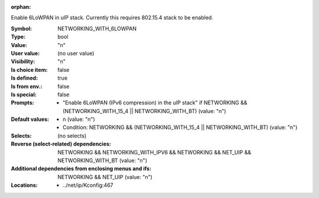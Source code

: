 :orphan:

.. title:: NETWORKING_WITH_6LOWPAN

.. option:: CONFIG_NETWORKING_WITH_6LOWPAN:
.. _CONFIG_NETWORKING_WITH_6LOWPAN:

Enable 6LoWPAN in uIP stack. Currently this requires 802.15.4
stack to be enabled.



:Symbol:           NETWORKING_WITH_6LOWPAN
:Type:             bool
:Value:            "n"
:User value:       (no user value)
:Visibility:       "n"
:Is choice item:   false
:Is defined:       true
:Is from env.:     false
:Is special:       false
:Prompts:

 *  "Enable 6LoWPAN (IPv6 compression) in the uIP stack" if NETWORKING && (NETWORKING_WITH_15_4 || NETWORKING_WITH_BT) (value: "n")
:Default values:

 *  n (value: "n")
 *   Condition: NETWORKING && (NETWORKING_WITH_15_4 || NETWORKING_WITH_BT) (value: "n")
:Selects:
 (no selects)
:Reverse (select-related) dependencies:
 NETWORKING && NETWORKING_WITH_IPV6 && NETWORKING && NET_UIP && NETWORKING_WITH_BT (value: "n")
:Additional dependencies from enclosing menus and ifs:
 NETWORKING && NET_UIP (value: "n")
:Locations:
 * ../net/ip/Kconfig:467